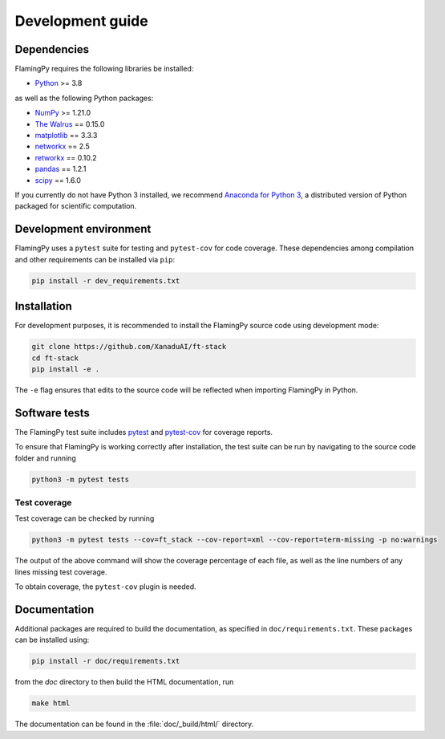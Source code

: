 Development guide
=================

Dependencies
------------

FlamingPy requires the following libraries be installed:

* `Python <http://python.org/>`_ >= 3.8

as well as the following Python packages:

* `NumPy <http://numpy.org/>`_ >= 1.21.0
* `The Walrus <https://the-walrus.readthedocs.io>`_ == 0.15.0
* `matplotlib <https://matplotlib.org/>`_ == 3.3.3
* `networkx <https://networkx.org/>`_ == 2.5
* `retworkx <https://qiskit.org/documentation/retworkx/>`_ == 0.10.2
* `pandas <https://pandas.pydata.org/>`_ == 1.2.1
* `scipy <https://scipy.org/>`_ == 1.6.0


If you currently do not have Python 3 installed, we recommend
`Anaconda for Python 3 <https://www.anaconda.com/download/>`_, a distributed version
of Python packaged for scientific computation.

Development environment
-----------------------

FlamingPy uses a ``pytest`` suite for testing and ``pytest-cov`` for code coverage. These dependencies among compilation 
and other requirements can be installed via ``pip``:

.. code-block:: bash

    pip install -r dev_requirements.txt

Installation
------------

For development purposes, it is recommended to install the FlamingPy source code
using development mode:

.. code-block:: bash

    git clone https://github.com/XanaduAI/ft-stack
    cd ft-stack
    pip install -e .

The ``-e`` flag ensures that edits to the source code will be reflected when
importing FlamingPy in Python.

Software tests
--------------

The FlamingPy test suite includes `pytest <https://docs.pytest.org/en/latest/>`_
and `pytest-cov <https://pytest-cov.readthedocs.io/en/latest/>`_ for coverage reports.

To ensure that FlamingPy is working correctly after installation, the test suite
can be run by navigating to the source code folder and running

.. code-block:: bash

    python3 -m pytest tests


Test coverage
^^^^^^^^^^^^^

Test coverage can be checked by running

.. code-block:: bash

    python3 -m pytest tests --cov=ft_stack --cov-report=xml --cov-report=term-missing -p no:warnings

The output of the above command will show the coverage percentage of each
file, as well as the line numbers of any lines missing test coverage.

To obtain coverage, the ``pytest-cov`` plugin is needed.

Documentation
-------------

Additional packages are required to build the documentation, as specified in
``doc/requirements.txt``. These packages can be installed using:

.. code-block:: bash

    pip install -r doc/requirements.txt

from the `doc` directory to then build the HTML documentation, run

.. code-block:: bash

    make html

The documentation can be found in the :file:`doc/_build/html/` directory.
